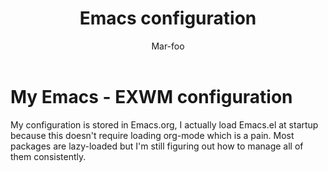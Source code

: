 #+TITLE: Emacs configuration
#+AUTHOR: Mar-foo
* My Emacs - EXWM configuration
My configuration is stored in Emacs.org, I actually load Emacs.el at
startup because this doesn't require loading org-mode which is a
pain. Most packages are lazy-loaded but I'm still figuring out how to
manage all of them consistently.
